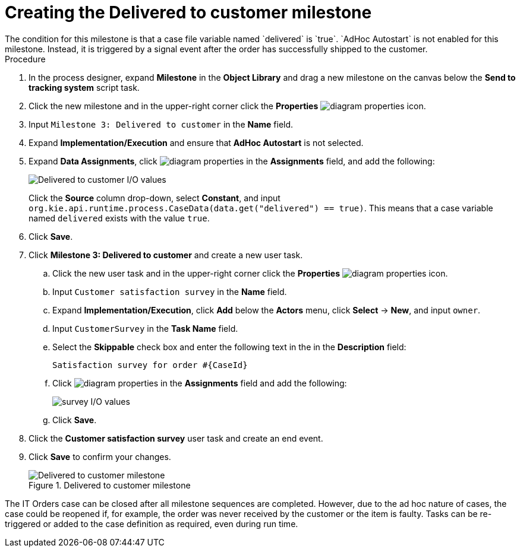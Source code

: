 [id='case-management-create-delivered-milestone-proc']
= Creating the Delivered to customer milestone
The condition for this milestone is that a case file variable named `delivered` is `true`. `AdHoc Autostart` is not enabled for this milestone. Instead, it is triggered by a signal event after the order has successfully shipped to the customer.

.Procedure
. In the process designer, expand *Milestone* in the *Object Library* and drag a new milestone on the canvas below the *Send to tracking system* script task.
. Click the new milestone and in the upper-right corner click the *Properties* image:getting-started/diagram_properties.png[] icon.
. Input `Milestone 3: Delivered to customer` in the *Name* field.
. Expand *Implementation/Execution* and ensure that *AdHoc Autostart* is not selected.
. Expand *Data Assignments*, click image:getting-started/diagram_properties.png[] in the *Assignments* field, and add the following:
+
image::cases/milestone3IO.png[Delivered to customer I/O values]
+
Click the *Source* column drop-down, select *Constant*, and input `org.kie.api.runtime.process.CaseData(data.get("delivered") == true)`. This means that a case variable named `delivered` exists with the value `true`.

. Click *Save*.
. Click *Milestone 3: Delivered to customer* and create a new user task.

.. Click the new user task and in the upper-right corner click the *Properties* image:getting-started/diagram_properties.png[] icon.
.. Input `Customer satisfaction survey` in the *Name* field.
.. Expand *Implementation/Execution*, click *Add* below the *Actors* menu, click *Select* -> *New*, and input `owner`.
.. Input `CustomerSurvey` in the *Task Name* field.
.. Select the *Skippable* check box and enter the following text in the in the *Description* field:
+
`Satisfaction survey for order #{CaseId}`
.. Click image:getting-started/diagram_properties.png[] in the *Assignments* field and add the following:
+
image::cases/surveyIO.png[survey I/O values]
+
.. Click *Save*.
. Click the *Customer satisfaction survey* user task and create an end event.
. Click *Save* to confirm your changes.
+
.Delivered to customer milestone
image::cases/milestone3.png[Delivered to customer milestone]

The IT Orders case can be closed after all milestone sequences are completed. However, due to the ad hoc nature of cases, the case could be reopened if, for example, the order was never received by the customer or the item is faulty. Tasks can be re-triggered or added to the case definition as required, even during run time.

//For more information about ad hoc processes, see <<case-management-adhoc-con-{context}>>.
